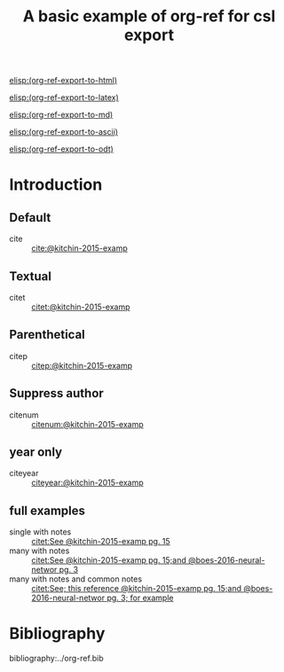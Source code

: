#+title: A basic example of org-ref for csl export
#+options: toc:nil

# this file must exist be a path or exist in `org-cite-csl-styles-dir'.
#+csl-style: apa-5th-edition.csl

# this must be a locales file in `org-cite-csl-locales-dir'. Defaults to en-US
#+csl-locale: en-US


[[elisp:(org-ref-export-to-html)]]

[[elisp:(org-ref-export-to-latex)]]

[[elisp:(org-ref-export-to-md)]]

[[elisp:(org-ref-export-to-ascii)]]

[[elisp:(org-ref-export-to-odt)]]


* Introduction

** Default

- cite :: [[cite:@kitchin-2015-examp]]

** Textual

- citet :: [[citet:@kitchin-2015-examp]]


** Parenthetical

- citep :: [[citep:@kitchin-2015-examp]]

** Suppress author

- citenum ::  [[citenum:@kitchin-2015-examp]]

** year only

- citeyear ::  [[citeyear:@kitchin-2015-examp]]

** full examples

- single with notes :: [[citet:See @kitchin-2015-examp pg. 15]]
- many with notes ::  [[citet:See @kitchin-2015-examp pg. 15;and @boes-2016-neural-networ pg. 3]]
- many with notes and common notes ::  [[citet:See; this reference @kitchin-2015-examp pg. 15;and @boes-2016-neural-networ pg. 3; for example]]


* Bibliography

bibliography:../org-ref.bib
